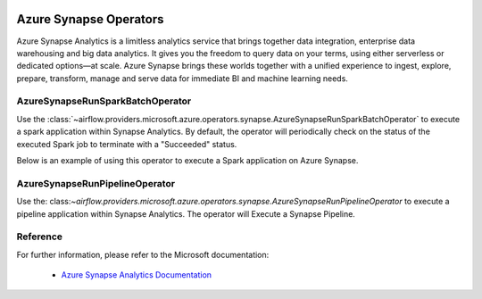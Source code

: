  .. Licensed to the Apache Software Foundation (ASF) under one
    or more contributor license agreements.  See the NOTICE file
    distributed with this work for additional information
    regarding copyright ownership.  The ASF licenses this file
    to you under the Apache License, Version 2.0 (the
    "License"); you may not use this file except in compliance
    with the License.  You may obtain a copy of the License at

 ..   http://www.apache.org/licenses/LICENSE-2.0

 .. Unless required by applicable law or agreed to in writing,
    software distributed under the License is distributed on an
    "AS IS" BASIS, WITHOUT WARRANTIES OR CONDITIONS OF ANY
    KIND, either express or implied.  See the License for the
    specific language governing permissions and limitations
    under the License.

Azure Synapse Operators
=======================
Azure Synapse Analytics is a limitless analytics service that brings together data integration,
enterprise data warehousing and big data analytics. It gives you the freedom to query data on your terms,
using either serverless or dedicated options—at scale.
Azure Synapse brings these worlds together with a unified experience to ingest,
explore, prepare, transform, manage and serve data for immediate BI and machine learning needs.

.. _howto/operator:AzureSynapseRunSparkBatchOperator:

AzureSynapseRunSparkBatchOperator
-----------------------------------
Use the :class:`~airflow.providers.microsoft.azure.operators.synapse.AzureSynapseRunSparkBatchOperator` to execute a
spark application within Synapse Analytics.
By default, the operator will periodically check on the status of the executed Spark job to
terminate with a "Succeeded" status.

Below is an example of using this operator to execute a Spark application on Azure Synapse.

  .. exampleinclude:: /../../providers/tests/system/microsoft/azure/example_azure_synapse.py
      :language: python
      :dedent: 4
      :start-after: [START howto_operator_azure_synapse]
      :end-before: [END howto_operator_azure_synapse]


AzureSynapseRunPipelineOperator
-----------------------------------
Use the: class:`~airflow.providers.microsoft.azure.operators.synapse.AzureSynapseRunPipelineOperator` to execute a pipeline application within Synapse Analytics.
The operator will Execute a Synapse Pipeline.

.. exampleinclude:: /../../providers/tests/system/microsoft/azure/example_synapse_run_pipeline.py
      :language: python
      :dedent: 4
      :start-after: [START howto_operator_azure_synapse_run_pipeline]
      :end-before: [END howto_operator_azure_synapse_run_pipeline]

Reference
---------

For further information, please refer to the Microsoft documentation:

  * `Azure Synapse Analytics Documentation <https://docs.microsoft.com/en-us/azure/synapse-analytics//>`__
